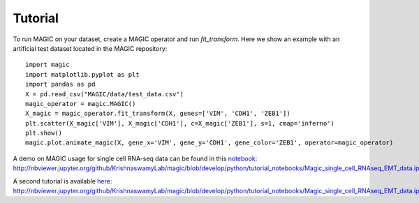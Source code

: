 Tutorial
--------

To run MAGIC on your dataset, create a MAGIC operator and run `fit_transform`. Here we show an example with an artificial test dataset located in the MAGIC repository::

        import magic
        import matplotlib.pyplot as plt
        import pandas as pd
        X = pd.read_csv("MAGIC/data/test_data.csv")
        magic_operator = magic.MAGIC()
        X_magic = magic_operator.fit_transform(X, genes=['VIM', 'CDH1', 'ZEB1'])
        plt.scatter(X_magic['VIM'], X_magic['CDH1'], c=X_magic['ZEB1'], s=1, cmap='inferno')
        plt.show()
        magic.plot.animate_magic(X, gene_x='VIM', gene_y='CDH1', gene_color='ZEB1', operator=magic_operator)

A demo on MAGIC usage for single cell RNA-seq data can be found in this notebook_: `http://nbviewer.jupyter.org/github/KrishnaswamyLab/magic/blob/develop/python/tutorial_notebooks/Magic_single_cell_RNAseq_EMT_data.ipynb`__

.. _notebook: http://nbviewer.jupyter.org/github/KrishnaswamyLab/magic/blob/develop/python/tutorial_notebooks/Magic_single_cell_RNAseq_EMT_data.ipynb

__ notebook_

A second tutorial is available here_: `http://nbviewer.jupyter.org/github/KrishnaswamyLab/magic/blob/develop/python/tutorial_notebooks/Magic_single_cell_RNAseq_EMT_data.ipynb`__

.. _here: http://nbviewer.jupyter.org/github/KrishnaswamyLab/magic/blob/develop/python/tutorial_notebooks/Magic_single_cell_RNAseq_EMT_data.ipynb

__ here_